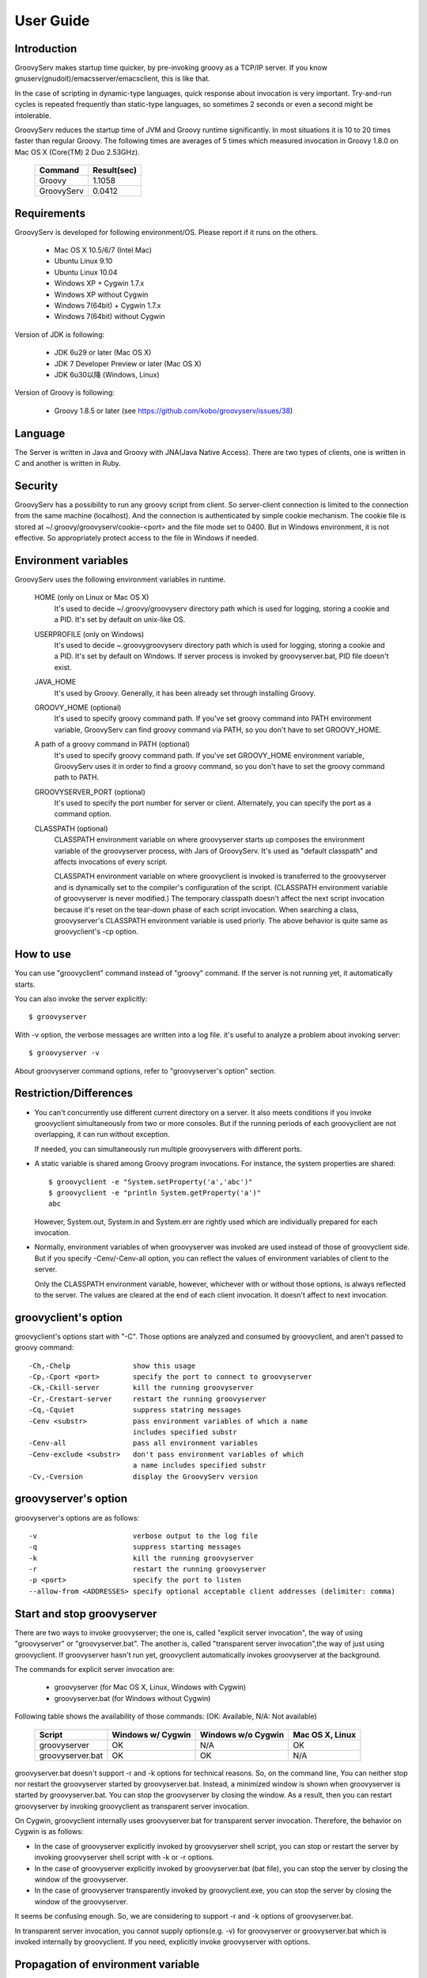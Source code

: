 .. _ref-userguide:
.. role:: alert

User Guide
==========

Introduction
------------

GroovyServ makes startup time quicker, by pre-invoking groovy as a TCP/IP
server. If you know gnuserv(gnudoit)/emacsserver/emacsclient, this is like that.

In the case of scripting in dynamic-type languages, quick response about
invocation is very important. Try-and-run cycles is repeated frequently
than static-type languages, so sometimes 2 seconds or even a second might
be intolerable.

GroovyServ reduces the startup time of JVM and Groovy runtime
significantly. In most situations it is 10 to 20 times faster than
regular Groovy. The following times are averages of 5 times which
measured invocation in Groovy 1.8.0 on Mac OS X (Core(TM) 2 Duo 2.53GHz).

    ==================  ===========
    Command             Result(sec)
    ==================  ===========
    Groovy              1.1058
    GroovyServ          0.0412
    ==================  ===========

Requirements
------------

GroovyServ is developed for following environment/OS. Please report if it
runs on the others.

  - Mac OS X 10.5/6/7 (Intel Mac)
  - Ubuntu Linux 9.10
  - Ubuntu Linux 10.04
  - Windows XP + Cygwin 1.7.x
  - Windows XP without Cygwin
  - Windows 7(64bit) + Cygwin 1.7.x
  - Windows 7(64bit) without Cygwin

Version of JDK is following:

  - JDK 6u29 or later (Mac OS X)
  - JDK 7 Developer Preview or later (Mac OS X)
  - JDK 6u30以降 (Windows, Linux)

Version of Groovy is following:

  - :alert:`Groovy 1.8.5 or later` (see https://github.com/kobo/groovyserv/issues/38)

Language
--------

The Server is written in Java and Groovy with JNA(Java Native Access).
There are two types of clients, one is written in C and another is
written in Ruby.

Security
--------

GroovyServ has a possibility to run any groovy script from client.
So server-client connection is limited to the connection from the same
machine (localhost). And the connection is authenticated by simple
cookie mechanism.
The cookie file is stored at ~/.groovy/groovyserv/cookie-<port>
and the file mode set to 0400. But in Windows environment, it is not
effective. So appropriately protect access to the file in Windows if
needed.

.. _ref-userguide-env:

Environment variables
---------------------

GroovyServ uses the following environment variables in runtime.

  HOME (only on Linux or Mac OS X)
    It's used to decide ~/.groovy/groovyserv directory path which is
    used for logging, storing a cookie and a PID. It's set by default
    on unix-like OS.

  USERPROFILE (only on Windows)
    It's used to decide ~\.groovy\groovyserv directory path which is
    used for logging, storing a cookie and a PID. It's set by default
    on Windows. If server process is invoked by groovyserver.bat, PID
    file doesn't exist.

  JAVA_HOME
    It's used by Groovy. Generally, it has been already set through
    installing Groovy.

  GROOVY_HOME (optional)
    It's used to specify groovy command path.
    If you've set groovy command into PATH environment variable, GroovyServ can find groovy command via PATH, so you don't have to set GROOVY_HOME.

  A path of a groovy command in PATH (optional)
    It's used to specify groovy command path.
    If you've set GROOVY_HOME environment variable, GroovyServ uses it in order to find a groovy command, so you don't have to set the groovy command path to PATH.

  GROOVYSERVER_PORT (optional)
    It's used to specify the port number for server or client.
    Alternately, you can specify the port as a command option.

  CLASSPATH (optional)
    CLASSPATH environment variable on where groovyserver starts up
    composes the environment variable of the groovyserver process,
    with Jars of GroovyServ. It's used as "default classpath" and
    affects invocations of every script.

    CLASSPATH environment variable on where groovyclient is invoked
    is transferred to the groovyserver and is dynamically set to
    the compiler's configuration of the script. (CLASSPATH environment
    variable of groovyserver is never modified.) The temporary classpath
    doesn't affect the next script invocation because it's reset on the
    tear-down phase of each script invocation.  When searching a class,
    groovyserver's CLASSPATH environment variable is used priorly.
    The above behavior is quite same as groovyclient's -cp option.

How to use
----------

You can use "groovyclient" command instead of "groovy" command.
If the server is not running yet, it automatically starts.

You can also invoke the server explicitly::

  $ groovyserver

With -v option, the verbose messages are written into a log file.
it's useful to analyze a problem about invoking server::

  $ groovyserver -v

About groovyserver command options, refer to "groovyserver's option"
section.

Restriction/Differences
-----------------------

* You can't concurrently use different current directory on a server.
  It also meets conditions if you invoke groovyclient simultaneously
  from two or more consoles. But if the running periods of each
  groovyclient are not overlapping, it can run without exception.

  If needed, you can simultaneously run multiple groovyservers with
  different ports.

* A static variable is shared among Groovy program invocations.
  For instance, the system properties are shared::

    $ groovyclient -e "System.setProperty('a','abc')"
    $ groovyclient -e "println System.getProperty('a')"
    abc

  However, System.out, System.in and System.err are rightly used
  which are individually prepared for each invocation.

* Normally, environment variables of when groovyserver was invoked
  are used instead of those of groovyclient side. But if you specify
  -Cenv/-Cenv-all option, you can reflect the values of environment
  variables of client to the server.

  Only the CLASSPATH environment variable, however, whichever with or
  without those options, is always reflected to the server. The values
  are cleared at the end of each client invocation. It doesn't affect
  to next invocation.

groovyclient's option
---------------------

groovyclient's options start with "-C". Those options are analyzed
and consumed by groovyclient, and aren't passed to groovy command::

  -Ch,-Chelp               show this usage
  -Cp,-Cport <port>        specify the port to connect to groovyserver
  -Ck,-Ckill-server        kill the running groovyserver
  -Cr,-Crestart-server     restart the running groovyserver
  -Cq,-Cquiet              suppress statring messages
  -Cenv <substr>           pass environment variables of which a name
                           includes specified substr
  -Cenv-all                pass all environment variables
  -Cenv-exclude <substr>   don't pass environment variables of which
                           a name includes specified substr
  -Cv,-Cversion            display the GroovyServ version

groovyserver's option
---------------------

groovyserver's options are as follows::

  -v                       verbose output to the log file
  -q                       suppress starting messages
  -k                       kill the running groovyserver
  -r                       restart the running groovyserver
  -p <port>                specify the port to listen
  --allow-from <ADDRESSES> specify optional acceptable client addresses (delimiter: comma)


Start and stop groovyserver
---------------------------

There are two ways to invoke groovyserver; the one is, called "explicit
server invocation", the way of using "groovyserver" or "groovyserver.bat".
The another is, called "transparent server invocation",the way of just
using groovyclient. If groovyserver hasn't run yet, groovyclient
automatically invokes groovyserver at the background.

The commands for explicit server invocation are:

 - groovyserver      (for Mac OS X, Linux, Windows with Cygwin)
 - groovyserver.bat  (for Windows without Cygwin)

Following table shows the availability of those commands: (OK: Available, N/A: Not available)

    =================  =================  ==================  ===============
    Script             Windows w/ Cygwin  Windows w/o Cygwin  Mac OS X, Linux
    =================  =================  ==================  ===============
    groovyserver       OK                 N/A                 OK
    groovyserver.bat   OK                 OK                  N/A
    =================  =================  ==================  ===============

groovyserver.bat doesn't support -r and -k options for technical
reasons. So, on the command line, You can neither stop nor restart
the groovyserver started by groovyserver.bat. Instead, a minimized
window is shown when groovyserver is started by groovyserver.bat.
You can stop the groovyserver by closing the window. As a result,
then you can restart groovyserver by invoking groovyclient as
transparent server invocation.

On Cygwin, groovyclient internally uses groovyserver.bat for
transparent server invocation. Therefore, the behavior on Cygwin
is as follows:

- In the case of groovyserver explicitly invoked by groovyserver shell
  script, you can stop or restart the server by invoking groovyserver
  shell script with -k or -r options.

- In the case of groovyserver explicitly invoked by groovyserver.bat
  (bat file), you can stop the server by closing the window of the
  groovyserver.

- In the case of groovyserver transparently invoked by groovyclient.exe,
  you can stop the server by closing the window of the groovyserver.

It seems be confusing enough. So, we are considering to support -r and
-k options of groovyserver.bat.

In transparent server invocation, you cannot supply options(e.g. -v)
for groovyserver or groovyserver.bat which is invoked internally by
groovyclient. If you need, explicitly invoke groovyserver with options.

Propagation of environment variable
-----------------------------------

With -Cenv option of groovyclient, you can pass environment variables
of which a name includes the specified substring to groovyserver. The
values of those variables on the client process are sent to the server
process, and the values of same environment variables on the server are
set to or overwritten by the passed values. This feature is especially
useful for tools (e.g. IDE, TextMate) which invoke an external command
written by Groovy, and which uses environment variables to pass
parameters to the command.

When you specify the option -Cenv-all, all environment variables of the
groovyclient process are sent to the groovyserver. Additionally with the
option -Cenv-exclude, the variables of which a name includes specified
substring are excluded.

If you specify option::

  -Cenv SUBSTRING

the set of environment variables sent to the server are determined
by the following pseudo code::

  allEnvironmentVariables.entrySet().findAll {
    it.name.contains("SUBSTRING")
  }

Consider the combination of Cenv, -Cenv-all and -Cenv-exclude, like::

  -Cenv SUBSTRING
  -Cenv-all
  -Cenv-exclude EXCLUDE_SUBSTRING

The result of the following pseudo code are sent to the groovyserver::

  allEnvironmentVariables.entrySet().findAll {
    if (isSpecifiedEnvAll || it.name.contains("SUBSTRING")) {
      if (!it.name.contains("EXCLUDE_SUBSTRING")) {
        return true
      }
    }
    return false
  }

Note that the environment variables which is set to the groovyserver
remain after the groovyclient terminates. And modifying an environment
variable on a server are not thread-safe. So when multiple groovyclient
instances are invoked simultaneously, a variable which one of them needs
might be overwritten by another groovyclient subsequently invoked.

Port number
-----------

As a default, TCP port number which is used for communication between a
groovyserver and a groovyclient is 1961. To change a port number used by
a groovyserver, you can use GROOVYSERVER_PORT environment variable or -p
option. The -p option is used more prior than GROOVYSERVER_PORT environment
variable::

  $ export GROOVYSERVER_PORT=1963
  $ groovyserver

or::

  $ groovyserver -p 1963

On the other hand, for a groovyclient, you can use -Cp option instead
of -p which is used by Groovy and GROOVYSERVER_PORT environment variable.
In transparent server invocation, the port number is also supplied
to the server with -p option::

  $ groovyclient -Cp 1963 -e '...'

Log file
--------

The output from groovyserver is written to the following file::

  ~/.groovy/groovyserv/groovyserver-<port>.log

Tips
----

Following aliases might be useful. For bash::

  alias groovy=groovyclient

For Windows::

  doskey groovy=groovyclient $*

